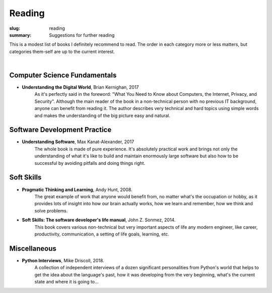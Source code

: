Reading
#######

:slug: reading
:summary: Suggestions for further reading

This is a modest list of books I definitely recommend to read. The order in each category more or less matters, but categories them-self are up to the current interest.

|

Computer Science Fundamentals
-----------------------------

+ **Understanding the Digital World**, Brian Kernighan, 2017
    As it's perfectly said in the foreword: "What You Need to Know about Computers, the Internet, Privacy, and Security". Although the main reader of the book in a non-technical person with no previous IT background, anyone can benefit from reading it. The author describes very technical and hard topics using simple words and makes the understanding of the big picture easy and natural.
    

Software Development Practice
-----------------------------

+ **Understanding Software**, Max Kanat-Alexander, 2017
    The whole book is made of pure experience. It's absolutely practical work and brings not only the understanding of what it's like to build and maintain enormously large software but also how to be successful by avoiding pitfalls and doing things right.

Soft Skills
-----------

+ **Pragmatic Thinking and Learning**, Andy Hunt, 2008.
    The great example of work that anyone would benefit from, no matter what's the occupation or hobby, as it provides lots of insight into how our brain actually works, how we learn and remember, how we think and solve problems.

+ **Soft Skills: The software developer's life manual**, John Z. Sonmez, 2014. 
    This book covers various non-technical but very important aspects of life any modern engineer, like career, productivity, communication, a setting of life goals, learning, etc.

Miscellaneous
-------------

+ **Python Interviews**, Mike Driscoll, 2018.
    A collection of independent interviews of a dozen significant personalities from Python's world that helps to get the idea about the language's past, how it was developing from the very beginning, what's the current state and where it is going to...

